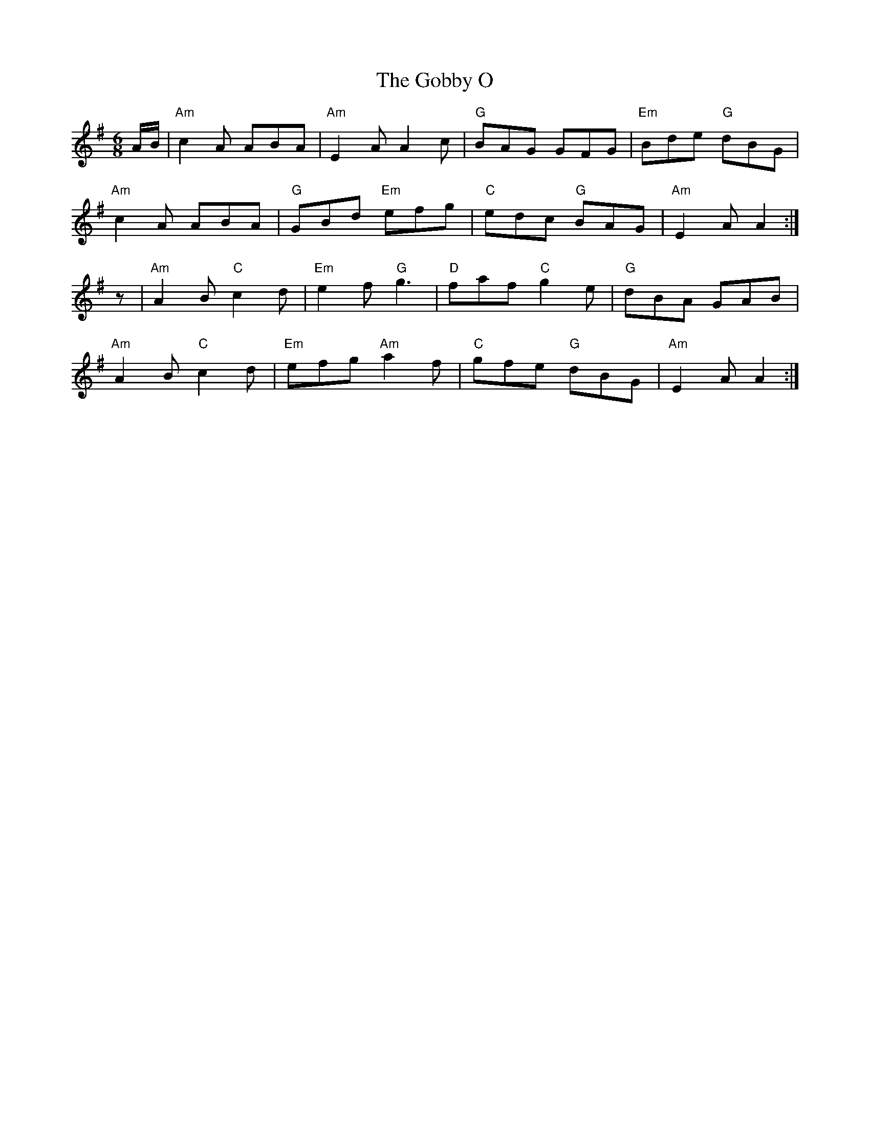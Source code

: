 X: 15626
T: Gobby O, The
R: jig
M: 6/8
K: Adorian
A/B/|"Am"c2A ABA|"Am"E2A A2c|"G"BAG GFG|"Em"Bde "G"dBG|
"Am"c2A ABA|"G"GBd "Em"efg|"C"edc "G"BAG|"Am"E2A A2:|
z|"Am"A2B "C"c2d|"Em"e2f "G"g3|"D"faf "C"g2e|"G"dBA GAB|
"Am"A2B "C"c2d|"Em"efg "Am"a2f|"C"gfe "G"dBG|"Am"E2A A2:|


